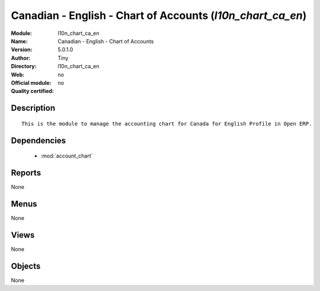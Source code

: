 
.. module:: l10n_chart_ca_en
    :synopsis: Canadian - English - Chart of Accounts 
    :noindex:
.. 

.. raw:: html

    <link rel="stylesheet" href="../_static/hide_objects_in_sidebar.css" type="text/css" />

Canadian - English - Chart of Accounts (*l10n_chart_ca_en*)
===========================================================
:Module: l10n_chart_ca_en
:Name: Canadian - English - Chart of Accounts
:Version: 5.0.1.0
:Author: Tiny
:Directory: l10n_chart_ca_en
:Web: 
:Official module: no
:Quality certified: no

Description
-----------

::

  This is the module to manage the accounting chart for Canada for English Profile in Open ERP.

Dependencies
------------

 * :mod:`account_chart`

Reports
-------

None


Menus
-------


None


Views
-----


None



Objects
-------

None
